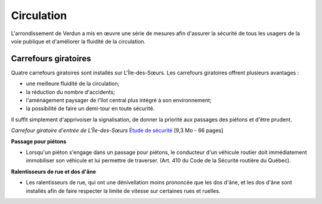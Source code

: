 ===========
Circulation
===========
L'arrondissement de Verdun a mis en œuvre une série de mesures afin d'assurer la sécurité de tous les usagers de la voie publique et d'améliorer la fluidité de la circulation.

Carrefours giratoires
---------------------

Quatre carrefours giratoires sont installés sur L'Île-des-Sœurs. Les carrefours giratoires offrent plusieurs avantages :

* une meilleure fluidité de la circulation;
* la réduction du nombre d'accidents;
* l'aménagement paysager de l'îlot central plus intégré à son environnement;
* la possibilité de faire un demi-tour en toute sécurité.

Il suffit simplement d'apprivoiser la signalisation, de donner la priorité aux passages des piétons et d'être prudent.

`Carrefour giratoire d'entrée de L'Île-des-Sœurs`
`Étude de sécurité <http://ville.montreal.qc.ca/pls/portal/docs/page/arrond_ver_fr/media/documents/carrefour_giratoire_etude_securite.pdf>`_
[9,3 Mo - 66 pages]

**Passage pour piétons**

* Lorsqu'un piéton s'engage dans un passage pour piétons, le conducteur d'un véhicule routier doit immédiatement immobiliser son véhicule et lui permettre de traverser. (Art. 410 du Code de la Sécurité routière du Québec).

**Ralentisseurs de rue et dos d'âne**

* Les ralentisseurs de rue, qui ont une dénivellation moins prononcée que les dos d'âne, et les dos d'âne sont installés afin de faire respecter la limite de vitesse sur certaines rues et ruelles.
 